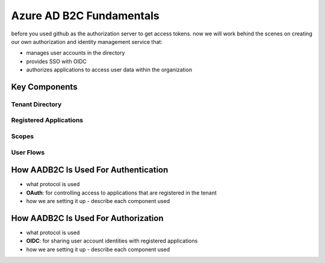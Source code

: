 =========================
Azure AD B2C Fundamentals
=========================

before you used github as the authorization server to get access tokens. now we will work behind the scenes on creating our own authorization and identity management service that:

- manages user accounts in the directory
- provides SSO with OIDC
- authorizes applications to access user data within the organization

Key Components
==============

Tenant Directory
----------------

Registered Applications
-----------------------

Scopes
------

User Flows
----------

How AADB2C Is Used For Authentication
=====================================

- what protocol is used
- **OAuth**: for controlling access to applications that are registered in the tenant

- how we are setting it up
  - describe each component used

How AADB2C Is Used For Authorization
=====================================

- what protocol is used
- **OIDC**: for sharing user account identities with registered applications


- how we are setting it up
  - describe each component used
  